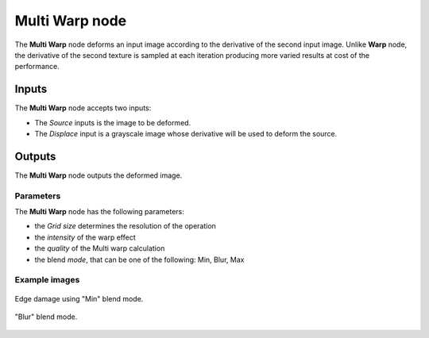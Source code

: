 Multi Warp node
.................

The **Multi Warp** node deforms an input image according to the derivative of the second input image.
Unlike **Warp** node, the derivative of the second texture is sampled at each iteration 
producing more varied results at cost of the performance.


.. image:: images/node_transform_multi_warp.png
	:align: center

Inputs
++++++

The **Multi Warp** node accepts two inputs:

* The *Source* inputs is the image to be deformed.

* The *Displace* input is a grayscale image whose derivative will be used to deform the source.

Outputs
+++++++

The **Multi Warp** node outputs the deformed image.

Parameters
::::::::::

The **Multi Warp** node has the following parameters:

* the *Grid size* determines the resolution of the operation

* the *intensity* of the warp effect

* the *quality* of the Multi warp calculation

* the blend *mode*, that can be one of the following: Min, Blur, Max

Example images
::::::::::::::



.. figure:: images/node_transform_multi_warp_sample1.png
	:align: center

	Edge damage using "Min" blend mode.


.. figure:: images/node_transform_multi_warp_sample2.png
	:align: center

	"Blur" blend mode.